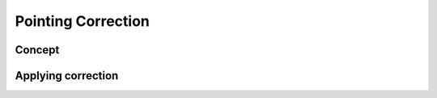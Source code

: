 Pointing Correction
=======================

Concept
---------

Applying correction
---------------------
